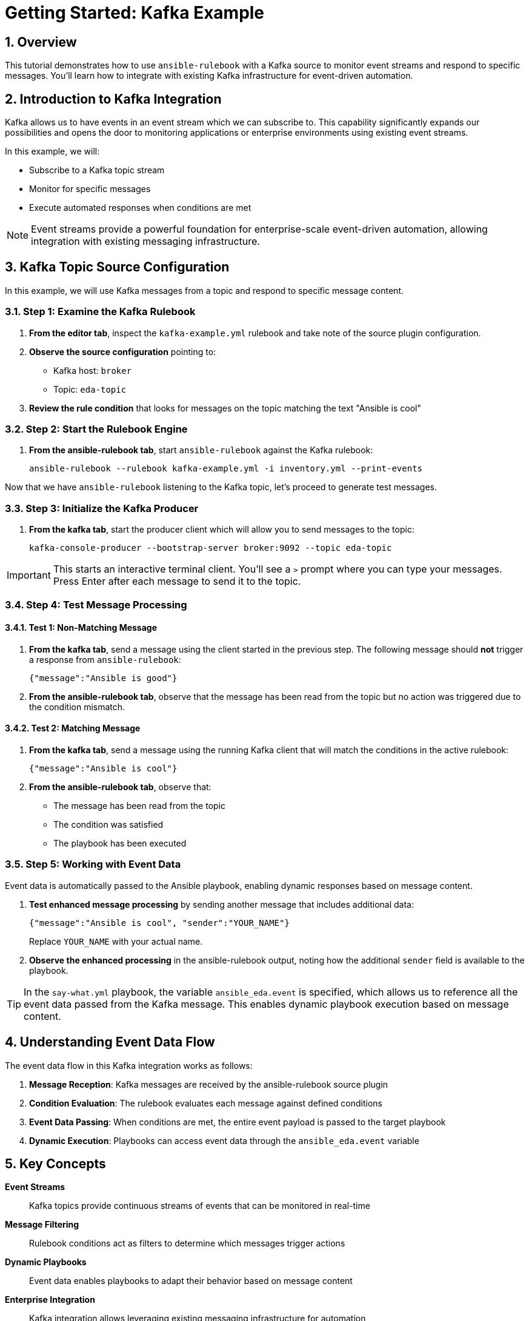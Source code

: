 = Getting Started: Kafka Example

:toc:
:toclevels: 3
:numbered:
:icons: font

== Overview

This tutorial demonstrates how to use `ansible-rulebook` with a Kafka source to monitor event streams and respond to specific messages. You'll learn how to integrate with existing Kafka infrastructure for event-driven automation.

== Introduction to Kafka Integration

Kafka allows us to have events in an event stream which we can subscribe to. This capability significantly expands our possibilities and opens the door to monitoring applications or enterprise environments using existing event streams.

In this example, we will:

* Subscribe to a Kafka topic stream
* Monitor for specific messages
* Execute automated responses when conditions are met

[NOTE]
====
Event streams provide a powerful foundation for enterprise-scale event-driven automation, allowing integration with existing messaging infrastructure.
====

== Kafka Topic Source Configuration

In this example, we will use Kafka messages from a topic and respond to specific message content.

=== Step 1: Examine the Kafka Rulebook

. **From the editor tab**, inspect the `kafka-example.yml` rulebook and take note of the source plugin configuration.

. **Observe the source configuration** pointing to:
   * Kafka host: `broker`
   * Topic: `eda-topic`

. **Review the rule condition** that looks for messages on the topic matching the text "Ansible is cool"

=== Step 2: Start the Rulebook Engine

. **From the ansible-rulebook tab**, start `ansible-rulebook` against the Kafka rulebook:
+
[source,bash]
----
ansible-rulebook --rulebook kafka-example.yml -i inventory.yml --print-events
----

Now that we have `ansible-rulebook` listening to the Kafka topic, let's proceed to generate test messages.

=== Step 3: Initialize the Kafka Producer

. **From the kafka tab**, start the producer client which will allow you to send messages to the topic:
+
[source,bash]
----
kafka-console-producer --bootstrap-server broker:9092 --topic eda-topic
----

[IMPORTANT]
====
This starts an interactive terminal client. You'll see a `>` prompt where you can type your messages. Press Enter after each message to send it to the topic.
====

=== Step 4: Test Message Processing

==== Test 1: Non-Matching Message

. **From the kafka tab**, send a message using the client started in the previous step. The following message should **not** trigger a response from `ansible-rulebook`:
+
[source,json]
----
{"message":"Ansible is good"}
----

. **From the ansible-rulebook tab**, observe that the message has been read from the topic but no action was triggered due to the condition mismatch.

==== Test 2: Matching Message

. **From the kafka tab**, send a message using the running Kafka client that will match the conditions in the active rulebook:
+
[source,json]
----
{"message":"Ansible is cool"}
----

. **From the ansible-rulebook tab**, observe that:
   * The message has been read from the topic
   * The condition was satisfied
   * The playbook has been executed

=== Step 5: Working with Event Data

Event data is automatically passed to the Ansible playbook, enabling dynamic responses based on message content.

. **Test enhanced message processing** by sending another message that includes additional data:
+
[source,json]
----
{"message":"Ansible is cool", "sender":"YOUR_NAME"}
----
+
Replace `YOUR_NAME` with your actual name.

. **Observe the enhanced processing** in the ansible-rulebook output, noting how the additional `sender` field is available to the playbook.

[TIP]
====
In the `say-what.yml` playbook, the variable `ansible_eda.event` is specified, which allows us to reference all the event data passed from the Kafka message. This enables dynamic playbook execution based on message content.
====

== Understanding Event Data Flow

The event data flow in this Kafka integration works as follows:

1. **Message Reception**: Kafka messages are received by the ansible-rulebook source plugin
2. **Condition Evaluation**: The rulebook evaluates each message against defined conditions
3. **Event Data Passing**: When conditions are met, the entire event payload is passed to the target playbook
4. **Dynamic Execution**: Playbooks can access event data through the `ansible_eda.event` variable

== Key Concepts

**Event Streams**:: Kafka topics provide continuous streams of events that can be monitored in real-time

**Message Filtering**:: Rulebook conditions act as filters to determine which messages trigger actions

**Dynamic Playbooks**:: Event data enables playbooks to adapt their behavior based on message content

**Enterprise Integration**:: Kafka integration allows leveraging existing messaging infrastructure for automation

== Next Steps

* Explore more complex Kafka message filtering conditions
* Integrate with multiple Kafka topics using different source configurations
* Develop playbooks that process various event data fields
* Implement error handling and message acknowledgment patterns
* Scale to production Kafka clusters with authentication and SSL
